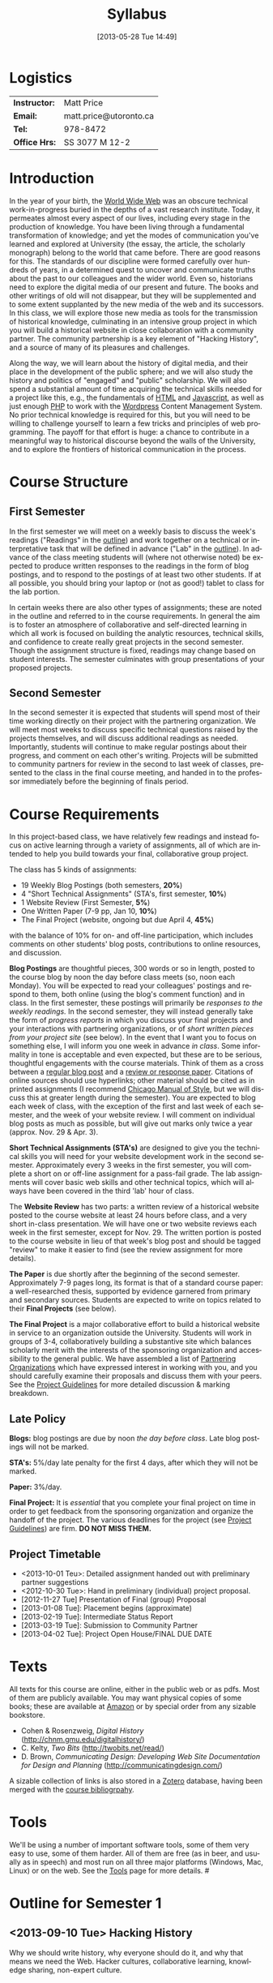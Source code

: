 #+POSTID: 5
#+DATE: [2013-05-28 Tue 14:49]
# #+AUTHOR:    University of Toronto
# #+EMAIL:     matt.price@utoronto.ca
#+TITLE:   Syllabus
#+STARTUP: customtime
#+DESCRIPTION: 
#+KEYWORDS: 
#+LANGUAGE:  en
#+OPTIONS: toc:1 H:3 num:nil todo:nil pri:nil tags:nil ^:nil TeX:nil 
# #+OPTIONS:   H:3 num:nil toc:nil  @:t ::t |:t ^:t -:t f:t *:t <:t
# #+OPTIONS:   TeX:t LaTeX:nil skip:nil d:nil todo:t pri:nil tags:not-in-toc
# #+INFOJS_OPT: view:nil toc:3 ltoc:t mouse:underline buttons:0 path:http://orgmode.org/org-info.js
# #+EXPORT_SELECT_TAGS: export
# #+EXPORT_EXCLUDE_TAGS: noexport
# #+LINK_UP:   
# #+LINK_HOME: 
#+ODT_STYLES_FILE: "/home/matt/.emacs.d/odt-syllabus-export.odt"
#+TEMPLATE: 
#+CATEGORY: 

* Logistics

#+ATTR_HTML: :class org-upload
[[file:~/Matt_headshots/Matt Price/matt_on_desk_for_web.jpg]]

| *Instructor:* | Matt Price             |
| *Email:*      | matt.price@utoronto.ca |
| *Tel:*        | 978-8472               |
| *Office Hrs:* | SS 3077 M 12-2         |
* Introduction 
In the year of your birth, the [[http://en.wikipedia.org/wiki/History_of_the_World_Wide_Web#1979.E2.80.931991:_Development_of_the_World_Wide_Web][World Wide Web]] was an obscure technical work-in-progress buried in the depths of a vast research institute.  Today, it permeates almost every aspect of our lives, including every stage in the production of knowledge.  You have been living through a fundamental transformation of knowledge; and yet the modes of communication you've learned and explored at University (the essay, the article, the scholarly monograph) belong to the world that came before.  There are good reasons for this.  The standards of our discipline were formed carefully over hundreds of years, in a determined quest to uncover and communicate truths about the past to our colleagues and the wider world.  Even so, historians need to explore the digital media of our present and future.  The books and other writings of old will not disappear, but they will be supplemented and to some extent supplanted by the new media of the web and its successors.  In this class, we will explore those new media as tools for the transmission of historical knowledge, culminating in an intensive group project in which you will build a historical website in close collaboration with a community partner.  The community partnership is a key element of "Hacking History", and a source of many of its pleasures and challenges.  

Along the way, we will learn about the history of digital media, and their place in the development of the public sphere; and we will also study the history and politics of "engaged" and "public" scholarship.  We will also spend a substantial amount of time acquiring the technical skills needed for a project like this, e.g., the fundamentals of [[http://en.wikipedia.org/wiki/HTML][HTML]] and [[http://www.codecademy.com/tracks/javascript][Javascript]], as well as just enough [[http://ca.php.net/tut.php][PHP]] to work with the [[http://www.wordpress.org][Wordpress]] Content Management System.  No prior technical knowledge is required for this, but you will need to be willing to challenge yourself to learn a few tricks and principles of web programming.  The payoff for that effort is huge: a chance to contribute in a meaningful way to historical discourse beyond the walls of the University, and to explore the frontiers of historical communication in the process.  


* Course Structure
** First Semester
In the first semester we will meet on a weekly basis to discuss the week's readings ("Readings" in the [[outline1][outline]]) and work together on a technical or interpretative task that will be defined in advance ("Lab" in the [[outline1][outline]]).  In advance of the class meeting students will (where not otherwise noted) be expected to produce written responses to the readings in the form of blog postings, and to respond to the postings of at least two other students.  If at all possible, you should bring your laptop or (not as good!) tablet to class for the lab portion.  

In certain weeks there are also other types of assignments; these are noted in the outline and referred to in the course requirements.  In general the aim is to foster an atmosphere of collaborative and self-directed learning in which all work is focused on building the analytic resources, technical skills, and confidence to create really great projects in the second semester.  Though the assignment structure is fixed, readings may change based on student interests. The semester culminates with group presentations of your proposed projects.  
** Second Semester
In the second semester it is expected that students will spend most of their time working directly on their project with the partnering organization.  We will meet most weeks to discuss specific technical questions raised by the projects themselves, and will discuss additional readings as needed.  Importantly, students will continue to make regular postings about their progress, and comment on each other's writing.  Projects will be submitted to community partners for review in the second to last week of classes, presented to the class in the final course meeting, and handed in to the professor immediately before the beginning of finals period.  
* Course Requirements
# <<Course Requirements>>
In this project-based class, we have relatively few readings and instead focus on active learning through a variety of assignments, all of which are intended to help you build towards your final, collaborative group project.  

The class has 5 kinds of assignments:
- 19 Weekly Blog Postings   (both semesters, *20%*) 
- 4 "Short Technical Assignments"   (STA's, first semester, *10%*)
- 1 Website Review (First Semester, *5%*)
- One Written Paper  (7-9 pp, Jan 10, *10%*)
- The Final Project  (website, ongoing but due April 4, *45%*)
with the balance of 10% for on- and off-line participation, which includes comments on other students' blog posts, contributions to online resources, and discussion.

*Blog Postings* are thoughtful pieces, 300 words or so in length, posted to the course blog by noon the day before class meets (so, noon each Monday).  You will be expected to read your colleagues' postings and respond to them, both online (using the blog's comment function) and in class.  In the first semester, these postings will primarily be /responses to the weekly readings./ In the second semester, they will instead generally take the form of /progress reports/ in which you discuss your final projects and your interactions with partnering organizations, or of /short written pieces from your project site/ (see below).  In the event that I want you to focus on something else, I will inform you one week in advance /in class/.  Some informality in tone is acceptable and even expected, but these are to be serious, thoughtful engagements with the course materials.  Think of them as a cross between a [[http://www.quicksprout.com/2009/07/21/how-to-write-a-blog-post/][regular blog post]] and a [[http://historyprofessor.org/reading/how-to-write-a-review/][review or response paper]].  Citations of online sources should use hyperlinks; other material should be cited as in printed assignments (I recommend [[http://www.chicagomanualofstyle.org/home.html][Chicago Manual of Style]], but we will discuss this at greater length during the semester).  You are expected to blog each week of class, with the exception of the first and last week of each semester, and the week of your website review.  I will comment on individual blog posts as much as possible, but will give out marks only twice a year (approx. Nov. 29 & Apr. 3). 

*Short Technical Assignments (STA's)* are designed to give you the technical skills you will need for your website development work in the second semester.  Approximately every 3 weeks in the first semester, you will complete a short on or off-line assignment for a pass-fail grade.  The lab assignments will cover basic web skills and other technical topics, which will always have been covered in the third 'lab' hour of class. 

The *Website Review* has two parts: a written review of a historical website posted to the course website at least 24 hours before class, and a very short in-class presentation.  We will have one or two website reviews each week in the first semester, except for Nov. 29.  The written portion is posted to the course website in lieu of that week's blog post and should be tagged "review" to make it easier to find (see the review assignment for more details).  

*The Paper* is due shortly after the beginning of the second semester.  Approximately 7-9 pages long, its format is that of a standard course paper:  a well-researched thesis, supported by evidence garnered from primary and secondary sources.  Students are expected to write on topics related to their *Final Projects* (see below).  

*The Final Project* is a major collaborative effort to build a historical website in service to an organization outside the University.  Students will work in groups of 3-4, collaboratively building a substantive site which balances scholarly merit with the interests of the sponsoring organization and accessibility to the general public.  We have assembled a list of [[./PartneringOrganizations.html][Partnering Organizations]] which have expressed interest in working with you, and you should carefully examine their proposals and discuss them with your peers.   See the [[http://./ProjectGuidelines.or][Project Guidelines]] for more detailed discussion & marking breakdown.  

** Late Policy
*Blogs:* blog postings are due by noon /the day before class/. Late blog postings will not be marked.

*STA's:* 5%/day late penalty for the first 4 days, after which they will not be marked.

*Paper:* 3%/day.

*Final Project:* It is /essential/ that you complete your final project on time in order to get feedback from the sponsoring organization and organize the handoff of the project. The various deadlines for the project (see [[./ProjectGuidelines.org][Project Guidelines]]) are firm.  *DO NOT MISS THEM.* 
# <<texts>>
** Project Timetable
- <2013-10-01 Teu>: Detailed assignment handed out with preliminary partner suggestions
- <2012-10-30 Tue>: Hand in preliminary (individual) project proposal.  
- [2012-11-27 Tue] Presentation of Final (group) Proposal
- [2013-01-08 Tue]: Placement begins (approximate)
- [2013-02-19 Tue]: Intermediate Status Report
- [2013-03-19 Tue]: Submission to Community Partner
- [2013-04-02 Tue]: Project Open House/FINAL DUE DATE

* Texts
All texts for this course are online, either in the public web or as pdfs.  Most of them are publicly available. You may want physical copies of some books;  these are available at [[http://www.amazon.ca][Amazon]] or by special order from any sizable bookstore. 
- Cohen & Rosenzweig, /Digital History/ (http://chnm.gmu.edu/digitalhistory/)
- C. Kelty, /Two Bits/ (http://twobits.net/read/)
- D. Brown, /Communicating Design: Developing Web Site Documentation for Design and Planning/ (http://communicatingdesign.com/)
A sizable collection of links is also stored in a [[http://www.zotero.org][Zotero]] database, having been merged with the [[https://www.zotero.org/groups/25659/][course bibliogrpahy]].
* Tools
We'll be using a number of important software tools, some of them very easy to use, some of them harder.  All of them are free (as in beer, and usually as in speech) and most run on all three major platforms (Windows, Mac, Linux) or on the web.  See the [[./Tools.org][Tools]] page for more details.
#<<outline1>>
* Outline for Semester 1
** <2013-09-10 Tue> Hacking History
#+ATTR_HTML: :class org-upload
[[file:~/Downloads/future-history-small.jpg]]
Why we should write history, why everyone should do it, and why that means we need the Web.  Hacker cultures, collaborative learning, knowledge sharing, non-expert culture.  
*** Background: 
- [[http://www.journalofamericanhistory.org/issues/952/interchange/index.html][JAH - The Promise of Digital History]], [[http://writinghistory.trincoll.edu/revisioning/tanaka-2012-spring/][Pasts in a Digital Age]]
- Mark Poster, "[[http://www.hnet.uci.edu/mposter/writings/democ.html][Cyberdemocracy]]" 
*** Lab:  Technical Introduction 
- Wordpress & the course site.  
- Blogging & social media review. 
** <2013-09-17 Tue> Language of the Web
#+ATTR_HTML: :class org-upload
[[file:~/Downloads/Bush-Memex-lg1.jpg]]
The Web is written in a language called HTML, with some help from other lanugages called CSS and Javascript. The nonlinear and interactive properties of these languages afford new possibilities for storytelling. We explore how the Internet works, and what that means for historical narrative.
*** Readings
- Vannevar Bush, "[[http://www.theatlantic.com/magazine/archive/1969/12/as-we-may-think/3881/][As We May Think]]"
- Tim Berners-Lee, /Weaving the Web/ [[file:readings/berners-lee-weaving-web.pdf][Ch. 2,4]].  
- Edward L. Ayers, "[[http://www.vcdh.virginia.edu/Ayers.OAH.html][History in Hypertext]]"
- Rus Shuler, "[[http://www.theshulers.com/whitepapers/internet_whitepaper/index.html][How Does the Internet Work?]]
*** Lab: Understanding HTML
*Resources:* [[http://jsbin.com/#html,live][JSBin online HTML/Javascript editor]]; [[http://codeacademy.net][codeacademy courses]]; [[http://en.wikipedia.org/wiki/HTML][on Wikipedia]]; [[http://www.w3.org/MarkUp/Guide/][w3 guide]]; also cf. Zotero Bibliography

[[http://2013.hackinghistory.ca/Assignments/lab-01-html.html][Lab 01 Handout]]

** <2013-09-24 Tue> The Wisdom of the Crowd 
#+ATTR_HTML: :class org-upload
[[file:Images/220px-Wikipedia_Logo_1.0.png]]
The new kinds of collaboration that the web makes possible, and the intellectual challenges they create.
*** Readings:
- R. Rosenzweig, "[[http://chnm.gmu.edu/essays-on-history-new-media/essays/?essayid=42][Can History be Open Source?]]"
- Aaron Swartz, "[[http://www.aaronsw.com/weblog/whowriteswikipedia][Who Writes Wikipedia]]"
- Owens, Trevor. [[http://onlinelibrary.wiley.com/doi/10.1111/cura.12012/abstract?systemMessage=Wiley+Online+Library+will+be+disrupted+on+31+August+from+10%3A00-12%3A00+BST+%2805%3A00-07%3A00+EDT%29+for+essential+maintenance][Digital Cultural Heritage and the Crowd]].” Curator: The Museum Journal 56, no. 1 (2013): 121–130.

- Dan Cohen, ""[[http://www.dancohen.org/2009/04/29/the-spider-and-the-web-results/][The Spider and the Web (Results)]] (be sure to read the preceding two posts)
- Madsen-Brooks, Leslie. “‘[[http://writinghistory.trincoll.edu/crowdsourcing/madsen-brooks-2012-sprin][I nevertheless am a historian’]].” Writing History in the Digital Age, March 12, 2012.
*** Lab: [[./assignments/lab-03-tracking-wikipedia/][Wikipedia Tracking]] 
A look at the inner workings of the world's biggest crowdsourcing project.  
*** Assignments: STA1 Handed Today (Wikipedia)
** <2013-10-01 Tue> Public History
#+ATTR_HTML: :class org-upload
[[file:Images/comhist.jpg]]
A basic introduction to the questions surrounding the production of "public" history.  
*** Readings 
- Corbett, Katharine T., and Howard S. (Dick) Miller. “[[http://www.jstor.org.myaccess.library.utoronto.ca/stable/10.1525/tph.2006.28.1.15?origin%3Dapi][A Shared Inquiry into Shared Inquiry]].” /The Public Historian/ 28, no. 1 (February 1, 2006): 15–38.
- Carr, Graham. [[http://muse.jhu.edu.myaccess.library.utoronto.ca/journals/canadian_historical_review/v086/86.2carr.pdf][Rules of Engagement: Public History and the Drama of Legitimation]].” The Canadian Historical Review 86, no. 2 (2005): 317–354.
- Filene, Benjamin. “[[http://www.jstor.org.myaccess.library.utoronto.ca/stable/10.1525/tph.2012.34.1.11][Passionate Histories: ‘Outsider’ History-Makers and What They Teach Us]].” The Public Historian 34, no. 1 (February 1, 2012): 11–33.
*** Lab: Getting Started with Wordpress
*** Assignments: STA1 Due Today 
** <2013-10-08 Tue> Working with Communities
The ethics of working with laypeople, and the promises & pitfalls of collaborating with non-academics.
*** Readings:
- Graham, Shawn, Guy Masie, and Nadine Feuerherm. “[[http://writinghistory.trincoll.edu/public-history/graham-etal-2012-spring/][HeritageCrowd Project: A Case Study in Crowdourcing Public History]].” Writing History in the Digital Age, March 19, 2012. 
- 
*** Lab: Wordpress Themes
*** Assignments: STA2 Handed Out (Theming Wordpress)
** <2013-10-15 Tue> Search and Filter (Information Abundance)
#+ATTR_HTML: :class org-upload
[[file:Images/info_overload.png]]
In the past, /access/ to information was one of the historian's most fundamental challenges.  today, it is more often a problem of /filtering/ information.  
*** Readings:
- Carr, Nicholas. “[[http://www.theatlantic.com/magazine/archive/2008/07/is-google-making-us-stupid/6868/][Is Google Making Us Stupid?]]” The Atlantic, August 2008. 
- William J Turkel, n.d. [[http://williamjturkel.net/2011/03/15/going-digital/.][Going Digital]]
- William J. Turkel, “[[http://williamjturkel.net/2011/03/02/research-24-7/.][Research 24/7]].”
- - Sharma, Ptrick. "[[http://www.historians.org/perspectives/issues/2012/1204/Oral-History-Information-Abundance-and-Scarcity.cfm][Oral History, Policy History, and Information Abundance and Scarcity]]". /Perspectives on History/ April 2012
*** Lab: Scholarly Search
*** Assignments: STA2 Due
** <2013-10-22 Tue> Oral History
#+ATTR_HTML: :class org-upload
[[file:Images/mike.jpeg]]
One remarkable possibility opened up by the web is abundant oral history.
*** Readings: 
- "The Voice of the Past", "What Makes Oral History Different" and "Learning to Listen in /The Oral History Reader/
*** Lab: Art of the Interview
*** Assignments: STA3 Handed Out (Oral History)
** <2013-10-29 Tue> Piracy, Plagiarism, Citation
#+ATTR_HTML: :class org-upload
[[file:Images/tpb.jpg]]
Ethical, Legal, and Technical Questions around Copyright
*** Readings
- Christopher M. Kelty “[[http://kelty.org/or/papers/KELTY-Contexts_of_invention-Final_prepub_2010.doc][Inventing Copyleft]],” in /Contexts of Invention/, ed. Mario Biagioli, Peter Jaszi, and Martha Woodmansee, Chicago: University of Chicago, 2010.
- Richard Stallman, "[[http://www.gnu.org/gnu/manifesto.html][The GNU Manifesto]]" and "[[http://www.gnu.org/philosophy/free-sw.html][The Free Software Definition]]"
- Creative Commons Licences: http://creativecommons.org/licenses/
- Dan Cohen, "[[http://www.dancohen.org/2009/05/12/idealism-and-pragmatism-in-the-free-culture-movement/][Idealism and Pragmatism in the Free Culture Movement]]"
*** Lab: What is a Wordpress Plugin?
*** Assignments: Proposal 1 due
** <2013-11-05 Tue> Designing Digital Projects
A crash course in website design
*** Readings
- Roy Rosenzweig and Dan Cohen, Chapter 2: "[[http://chnm.gmu.edu/digitalhistory/designing/][Designing for the History Web]]," in Digital History (2006).
- Dan Brown, /Communicating Design/  Ch. 2 (Personas) and 10 (Wireframes)
- Bill Buxton, /Sketching User Experiences/ (excerpts)
*** Lab: Design exercise (Personas & Wireframes)
*** Assignments: STA3 Due (you get 2 weeks for this one)
** <2013-11-19 Tue> Maps and Graphs: Visual History
Thinking about the visual presentation of information
*** Readings
+ Franco Moretti, /Graphs, Maps, Trees/, ch. 1 ([[http://2012.hackinghistory.ca/wp-content/uploads/2012/09/placing-history.pdf][Graphs]]).
+ Knowles, A. K. “GIS and History.” [[http://2012.hackinghistory.ca/wp-content/uploads/2012/09/pariser-filter-bubble.pdf][/Placing History: How Maps, Spatial Data, and GIS Are Changing Historical Scholarship/]] (2008): 1–13.
+ Bondenhamer, David J. “History and GIS: Implications for the Discipline.” /Placing History: How Maps, Spatial Data, and GIS Are Changing Historical Scholarship/ (2008): 219-234.
+ Theibault, John. “[[http://writinghistory.trincoll.edu/evidence/theibault-2012-spring/][Visualizations and Historical Arguments]].” Writing History in the Digital Age, March 23, 2012. 
*** Lab: Google Maps and Javascript
*** Assignments: STA4 Handed Out (Historical Google Map)
** <2013-11-27 Wed> Immersive History: Games & Simulations
*** Readings
- Kee and Rockwell, "[[http://gamestudies.org/1102/articles/geoffrey_rockwell_kevin_kee][The Leisure of Serious Games]]"
- Kee, Kevin, Shawn Graham, Pat Dunae, John Lutz, Andrew Large, Michel Blondeau, and Mike Clare. “[[http://utpjournals.metapress.com/content/588030472qw20368/fulltext.pdf][Towards a Theory of Good History Through Gaming]].” /Canadian Historical Review/ 90, no. 2 (June 1, 2009): 303–326.
- Squire, Kurt, and Sasha Barab. “[[http://dl.acm.org/ft_gateway.cfm?id%3D1149188&type%3Dpdf&CFID%3D141869106&CFTOKEN%3D23125562][Replaying History: Engaging Urban Underserved Students in Learning World History Through Computer Simulation Games.]]” In Proceedings of the 6th International Conference on Learning Sciences, 505–512. ICLS  ’04.
- Kee, Kevin. “[[http://bf4dv7zn3u.search.serialssolutions.com.myaccess.library.utoronto.ca/?ctx_ver%3DZ39.88-2004&ctx_enc%3Dinfo%253Aofi%252Fenc%253AUTF-8&rfr_id%3Dinfo:sid/summon.serialssolutions.com&rft_val_fmt%3Dinfo:ofi/fmt:kev:mtx:journal&rft.genre%3Darticle&rft.atitle%3DComputerized%2BHistory%2BGames%253A%2BNarrative%2BOptions&rft.jtitle%3DSimulation%2B%2526%2BGaming&rft.au%3DKee%252C%2BKevin&rft.date%3D2011-08-01&rft.pub%3DSAGE%2BPUBLICATIONS%252C%2BINC&rft.issn%3D1046-8781&rft.volume%3D42&rft.issue%3D4&rft.spage%3D423&rft.epage%3D440&rft_id%3Dinfo:doi/10.1177%252F1046878108325441&rft.externalDBID%3Dn%252Fa&rft.externalDocID%3DEJ938650][Computerized History Games: Narrative Options]].” /Simulation & Gaming/ 42, no. 4 (August 1, 2011): 423–440.

*** Lab: How Javascript Works in Wordpress
*** Assignments: STA4 Due
** <2013-12-04 Wed> Proposal Presentations
This is your chance to wow the class with your final proposals. Good luck!


* 'Outline' for  Semester 2
In the second semester, we will meet mostly to discuss your progress on the project and to address specific issues you are encountering as you work.  You will be working pretty intensively on research, design, and writing/creating, so we will usually /not/ have class readings, except in cases where a background reading will obvously be of assistance to most of the class in addressing some issue.  The particular topics we take on will be defined by your needs, but some potential ones include:
- Refining your project goals
- Social Media in a community website (Twitter, Facebook, Google Plus, etc)
- Data Capture and Metadata
- How Databases Work
- The Digital divide: Design Implications
- Copyright Issues
- Accessibility
- Wordpress Content Types
- New HTML5 tags (canvas, audio/video, microformats)
- Video on the Web: HTML5 & dynamic events
- Semantic Web Technologies
- Audio Post-Processing
- Website look and Feel

Our final meeting will be a Project Open House in which you share the final products of your labours with the class. 

#+./ProjectGuidelines.html http://2012.hackinghistory.ca/wp-content/uploads/2012/08/wpid-ProjectGuidelines.html
#+./Tools.html http://2012.hackinghistory.ca/wp-content/uploads/2012/08/wpid-Tools.html

#+./PartneringOrganizations.html">Partnering Organizations</a> which have expressed interest in working with you, and you should carefully examine their proposals and discuss them with your peers.   See the <a href="./ProjectGuidelines.html http://2012.hackinghistory.ca/wp-content/uploads/2012/08/wpid-ProjectGuidelines1.html

#+./PartneringOrganizations.html http://2012.hackinghistory.ca/wp-content/uploads/2012/09/wpid-PartneringOrganizations.html
#+readings/berners-lee-weaving-web.pdf http://2012.hackinghistory.ca/wp-content/uploads/2012/09/wpid-berners-lee-weaving-web.pdf

#+/home/matt/Matt_headshots/hq/in-tent-med.jpg http://2013.hackinghistory.ca/wp-content/uploads/2013/08/wpid-in-tent-med.jpg
#+/home/matt/Matt_headshots/hq/in-tent-small.jpg http://2013.hackinghistory.ca/wp-content/uploads/2013/08/wpid-in-tent-small.jpg

#+/home/matt/Downloads/HistoryFuture1.jpg http://2013.hackinghistory.ca/wp-content/uploads/2013/08/wpid-HistoryFuture1.jpg

#+/home/matt/Matt_headshots/Matt Price/IMG_9367_.jpg http://2013.hackinghistory.ca/wp-content/uploads/2013/08/wpid-IMG_9367_2.jpg
#+/home/matt/Matt_headshots/Matt Price/matt_on_desk_for_web.jpg http://2013.hackinghistory.ca/wp-content/uploads/2013/08/wpid-matt_on_desk_for_web.jpg
#+/home/matt/Downloads/future-history-small.jpg http://2013.hackinghistory.ca/wp-content/uploads/2013/09/wpid-future-history-small.jpg
#+/home/matt/Downloads/Bush-Memex-lg1.jpg http://2013.hackinghistory.ca/wp-content/uploads/2013/09/wpid-Bush-Memex-lg1.jpg
#+Images/220px-Wikipedia_Logo_1.0.png http://2013.hackinghistory.ca/wp-content/uploads/2013/09/wpid-220px-Wikipedia_Logo_1.0.png
#+Images/tpb.jpg http://2013.hackinghistory.ca/wp-content/uploads/2013/09/wpid-tpb.jpg


#+Images/comhist.jpg http://2013.hackinghistory.ca/wp-content/uploads/2013/09/wpid-comhist.jpg
#+Images/info_overload.png http://2013.hackinghistory.ca/wp-content/uploads/2013/09/wpid-info_overload.png
#+Images/mike.jpeg http://2013.hackinghistory.ca/wp-content/uploads/2013/09/wpid-mike.jpeg

# /home/matt/Matt_headshots/Matt Price/matt_on_desk_for_web.jpg http://2013.hackinghistory.ca/wp-content/uploads/2013/10/wpid-matt_on_desk_for_web.jpg
# ./ProjectGuidelines.html http://2013.hackinghistory.ca/wp-content/uploads/2013/10/wpid-ProjectGuidelines.html
# ./Tools.html">Tools</a> page for more details. #<a id="outline1" name="outline1 http://2013.hackinghistory.ca/wp-content/uploads/2013/10/wpid-a-page-for-more-details.-a-idoutline1-nameoutline1
# /home/matt/Downloads/future-history-small.jpg http://2013.hackinghistory.ca/wp-content/uploads/2013/10/wpid-future-history-small.jpg
# /home/matt/Downloads/Bush-Memex-lg1.jpg http://2013.hackinghistory.ca/wp-content/uploads/2013/10/wpid-Bush-Memex-lg1.jpg
# readings/berners-lee-weaving-web.pdf http://2013.hackinghistory.ca/wp-content/uploads/2013/10/wpid-berners-lee-weaving-web.pdf
# Images/220px-Wikipedia_Logo_1.0.png http://2013.hackinghistory.ca/wp-content/uploads/2013/10/wpid-220px-Wikipedia_Logo_1.0.png
# Images/comhist.jpg http://2013.hackinghistory.ca/wp-content/uploads/2013/10/wpid-comhist.jpg
# Images/info_overload.png http://2013.hackinghistory.ca/wp-content/uploads/2013/10/wpid-info_overload.png
# Images/mike.jpeg http://2013.hackinghistory.ca/wp-content/uploads/2013/10/wpid-mike.jpeg
# Images/tpb.jpg http://2013.hackinghistory.ca/wp-content/uploads/2013/10/wpid-tpb.jpg
